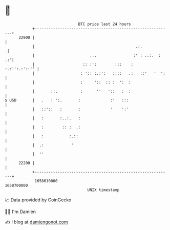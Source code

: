 * 👋

#+begin_example
                                   BTC price last 24 hours                    
               +------------------------------------------------------------+ 
         22900 |                                                            | 
               |                                            .:.            .| 
               |                        ...                :' : ..:.  :  .:'| 
               |                     :: :':        :::    :   :.:'':.:'::'' | 
               |                    : ':: :.:':   ::::   .:   ::'   '  ':   | 
               |                    :     '::  :: :  ':  :                  | 
               |       ::.          :      ''   '::   :  :                  | 
   $ USD       |   .   : ':.       :             :'   :::                   | 
               |   ::'::   :       :             '    ':'                   | 
               |   :       :..:.   :                                        | 
               |   :        :: :  .:                                        | 
               |   :           :.::                                         | 
               |  .:            '                                           | 
               |  ''                                                        | 
         22200 |                                                            | 
               +------------------------------------------------------------+ 
                1658610000                                        1658700000  
                                       UNIX timestamp                         
#+end_example
📈 Data provided by CoinGecko

🧑‍💻 I'm Damien

✍️ I blog at [[https://www.damiengonot.com][damiengonot.com]]
